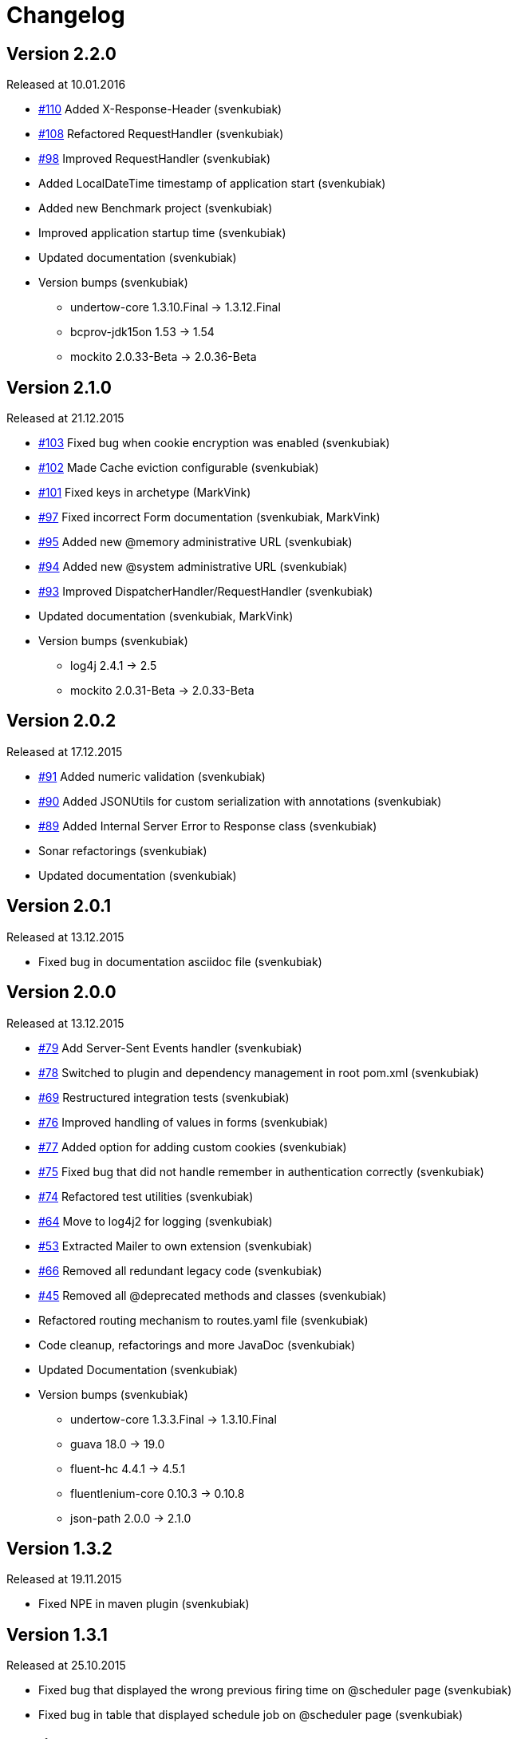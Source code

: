 = Changelog

== Version 2.2.0

[small]#Released at 10.01.2016#

* https://github.com/svenkubiak/mangooio/issues/110[#110] Added X-Response-Header (svenkubiak)
* https://github.com/svenkubiak/mangooio/issues/108[#108] Refactored RequestHandler (svenkubiak)
* https://github.com/svenkubiak/mangooio/issues/98[#98] Improved RequestHandler (svenkubiak)
* Added LocalDateTime timestamp of application start (svenkubiak)
* Added new Benchmark project (svenkubiak)
* Improved application startup time (svenkubiak)
* Updated documentation (svenkubiak)
* Version bumps (svenkubiak)
** undertow-core 1.3.10.Final -> 1.3.12.Final
** bcprov-jdk15on 1.53 -> 1.54
** mockito 2.0.33-Beta -> 2.0.36-Beta

== Version 2.1.0

[small]#Released at 21.12.2015#

* https://github.com/svenkubiak/mangooio/issues/103[#103] Fixed bug when cookie encryption was enabled (svenkubiak)
* https://github.com/svenkubiak/mangooio/issues/102[#102] Made Cache eviction configurable (svenkubiak)
* https://github.com/svenkubiak/mangooio/issues/101[#101] Fixed keys in archetype (MarkVink)
* https://github.com/svenkubiak/mangooio/issues/97[#97] Fixed incorrect Form documentation (svenkubiak, MarkVink)
* https://github.com/svenkubiak/mangooio/issues/94[#95] Added new @memory administrative URL (svenkubiak)
* https://github.com/svenkubiak/mangooio/issues/94[#94] Added new @system administrative URL (svenkubiak)
* https://github.com/svenkubiak/mangooio/issues/93[#93] Improved DispatcherHandler/RequestHandler (svenkubiak)
* Updated documentation (svenkubiak, MarkVink)
* Version bumps (svenkubiak)
** log4j 2.4.1 -> 2.5
** mockito 2.0.31-Beta -> 2.0.33-Beta

== Version 2.0.2

[small]#Released at 17.12.2015#

* https://github.com/svenkubiak/mangooio/issues/91[#91] Added numeric validation (svenkubiak)
* https://github.com/svenkubiak/mangooio/issues/90[#90] Added JSONUtils for custom serialization with annotations (svenkubiak)
* https://github.com/svenkubiak/mangooio/issues/89[#89] Added Internal Server Error to Response class (svenkubiak)
* Sonar refactorings (svenkubiak)
* Updated documentation (svenkubiak)

== Version 2.0.1

[small]#Released at 13.12.2015#

* Fixed bug in documentation asciidoc file (svenkubiak)

== Version 2.0.0

[small]#Released at 13.12.2015#

* https://github.com/svenkubiak/mangooio/issues/79[#79] Add Server-Sent Events handler (svenkubiak)
* https://github.com/svenkubiak/mangooio/issues/78[#78] Switched to plugin and dependency management in root pom.xml (svenkubiak)
* https://github.com/svenkubiak/mangooio/issues/69[#69] Restructured integration tests (svenkubiak)
* https://github.com/svenkubiak/mangooio/issues/76[#76] Improved handling of values in forms (svenkubiak)
* https://github.com/svenkubiak/mangooio/issues/77[#77] Added option for adding custom cookies (svenkubiak)
* https://github.com/svenkubiak/mangooio/issues/75[#75] Fixed bug that did not handle remember in authentication correctly (svenkubiak)
* https://github.com/svenkubiak/mangooio/issues/74[#74] Refactored test utilities (svenkubiak)
* https://github.com/svenkubiak/mangooio/issues/64[#64] Move to log4j2 for logging (svenkubiak)
* https://github.com/svenkubiak/mangooio/issues/53[#53] Extracted Mailer to own extension (svenkubiak)
* https://github.com/svenkubiak/mangooio/issues/66[#66] Removed all redundant legacy code  (svenkubiak)
* https://github.com/svenkubiak/mangooio/issues/45[#45] Removed all @deprecated methods and classes (svenkubiak)
* Refactored routing mechanism to routes.yaml file (svenkubiak)
* Code cleanup, refactorings and more JavaDoc (svenkubiak)
* Updated Documentation (svenkubiak)
* Version bumps (svenkubiak)
** undertow-core 1.3.3.Final -> 1.3.10.Final
** guava 18.0 -> 19.0
** fluent-hc 4.4.1 -> 4.5.1
** fluentlenium-core 0.10.3 -> 0.10.8
** json-path 2.0.0 -> 2.1.0

== Version 1.3.2

[small]#Released at 19.11.2015#

* Fixed NPE in maven plugin (svenkubiak)

== Version 1.3.1

[small]#Released at 25.10.2015#

* Fixed bug that displayed the wrong previous firing time on @scheduler page (svenkubiak)
* Fixed bug in table that displayed schedule job on @scheduler page (svenkubiak)

== Version 1.3.0

[small]#Released at 22.10.2015#

* https://github.com/svenkubiak/mangooio/issues/73[#73] Added Basic HTTP authentication for administrative URLs (svenkubiak)
* https://github.com/svenkubiak/mangooio/issues/72[#72] Added @scheduler administrative URL (svenkubiak)
* https://github.com/svenkubiak/mangooio/issues/71[#71] Added autostart option to scheduler (svenkubiak)
* Code cleanup, refactorings and more javadoc (svenkubiak)
* Updated Documentation (svenkubiak)
* Version bumps (svenkubiak)
** undertow 1.3.0.Final -> 1.3.3.Final
** bcprov-jdk15on 1.52 -> 1.53

== Version 1.2.0

[small]#Released at 17.10.2015#

* https://github.com/svenkubiak/mangooio/issues/33[#33] Added Cookie versioning (svenkubiak)
* https://github.com/svenkubiak/mangooio/issues/57[#57] Added OAuth to authentication (svenkubiak)
* https://github.com/svenkubiak/mangooio/issues/61[#61] Move Body to Request (svenkubiak)
* https://github.com/svenkubiak/mangooio/issues/58[#58] Added @metrics administrative URL (svenkubiak)
* Added PUT and DELETE to MangooRequest in test utilities (svenkuibiak)
* Fixed typo in MangooRequestFilter interface (svenkubiak)
* Updated Documentation (svenkubiak)
* Version bumps (svenkubiak)
** undertow 1.2.12.Final -> 1.3.0.Final
** quartz 2.2.1 -> 2.2.2
** jetty-websocket 8.1.17.v20150415 -> 8.1.18.v20150929

== Version 1.1.4

[small]#Released at 04.10.2015#

* Fixed bug when sending binary content (svenkubiak)
* ExceptionHandler now preserves root cause when exception occurs (svenkubiak)

== Version 1.1.3

[small]#Released at 21.09.2015#

* https://github.com/svenkubiak/mangooio/issues/62[#62] Set default encoding (UTF-8) to form parsing (svenkubiak)
* https://github.com/svenkubiak/mangooio/issues/59[#59] Fixed a NPE when template exception was caught (svenkubiak)

== Version 1.1.2

[small]#Released at 17.09.2015#

* Fixed a NPE when a Request object and JSON was required in a controller method (svenkubiak)
* Refactored dev mode exception template (svenkubiak)
* Fixed bug that did not show exception in frontend in dev mode (svenkubiak)
* Fixed typo in ContentType enum (svenkubiak)

== Version 1.1.1

[small]#Released at 15.09.2015#

* Updated Documentation (svenkubiak)

== Version 1.1.0

[small]#Released at 14.09.2015#

* Refactored RequestHandler (svenkubiak)
* Refactored EhCache to Guava Cache (svenkubiak)
* Added ETag support for dynamic content (svenkubiak)
* Added a method for adding a complete content map to a template (svenkubiak)
* Added administrative URLs @health, @routes, @cache and @config (svenkubiak)
* Updated Documentation (svenkubiak)
* https://github.com/svenkubiak/mangooio/issues/52[#52] Refactored filters (svenkubiak)
* https://github.com/svenkubiak/mangooio/issues/40[#40] Added handling of multiple parameters in controller method (svenkubiak)
* https://github.com/svenkubiak/mangooio/issues/39[#39] Added methods for parameter validation (svenkubiak)
* https://github.com/svenkubiak/mangooio/issues/37[#37] Added option to set the secure flag for session and auth cookie (svenkubiak)
* https://github.com/svenkubiak/mangooio/issues/35[#35] Added method for regular expression to validation (svenkubiak)
* https://github.com/svenkubiak/mangooio/issues/34[#34] Added LocalDate and LocalDateTime as request parameter (svenkubiak)
* https://github.com/svenkubiak/mangooio/issues/36[#36] Validation now works for numeric values (svenkubiak)
* Version bumps (svenkubiak)
** doctester-core 1.1.6 -> 1.1.8
** snakeyaml 1.15 -> 1.16
** junit-toolbox 2.1 -> 2.2
** undertow 1.2.9.Final -> 1.2.12.Final

== Version 1.0.1

[small]#Released at 05.08.2015#

* Fixed typo in archetype that prevented archetype from building (svenkubiak)

== Version 1.0.0

[small]#Released at 31.07.2015#

* Updated documentation (svenkubiak)

== Version 1.0.0-RC5

[small]#Released at 23.07.2015#

* Fixed bug, that prevented dev mode from starting (svenkubiak)
* Updated documentation (svenkubiak)

== Version 1.0.0-RC4

[small]#Released at 23.07.2015#

* Refactored packaging from mangoo.io to io.mangoo (svenkubiak)
* Updated documentation (svenkubiak)
* Sonar refactorings (svenkubiak)
* Added more JavaDoc (svenkubiak)

== Version 1.0.0-RC3

[small]#Released at 10.07.2015#

* Added dispatcher handler and refactored invoking of requesthandler (svenkubiak)
* Added X-XSS-Protection, X-Content-Type-Options and X-Frame-Options headers (svenkubiak)

== Version 1.0.0-RC2

[small]#Released at 07.07.2015#[small]#

* Added some more javadoc (svenkubiak)
* Template engine does not throw generic exception anymore, throws specific ones instead (svenkubiak)
* Version bumps (svenkubiak)
** undertow-core 1.2.7.Final -> 1.2.8.Final
** freemarker 2.3.22 -> 2.3.23

== Version 1.0.0-RC1

[small]#Released at 03.07.2015#

* Sonar Refactorings (svenkubiak)
* https://github.com/svenkubiak/mangooio/issues/32[#32] Switched to Java8 DateTime API (svenkubiak)

== Version 1.0.0-Beta5

[small]#Released at 01.07.2015#

* https://github.com/svenkubiak/mangooio/issues/29[#29] Fixed bug in authentication and session cookie generation (svenkubiak)
* https://github.com/svenkubiak/mangooio/issues/28[#28] Changed default expire of authentication to one hour (svenkubiak)
* https://github.com/svenkubiak/mangooio/issues/26[#26] Added option to pass an external configuration path (svenkubiak)
* https://github.com/svenkubiak/mangooio/issues/23[#23] Added form unit tests and more bindings tests (svenkubiak)
* https://github.com/svenkubiak/mangooio/issues/20[#20] Added convinent methods for retrieving default config values (svenkubiak)
* https://github.com/svenkubiak/mangooio/issues/24[#24] Switched from properties to yaml configuration (svenkubiak)
* https://github.com/svenkubiak/mangooio/issues/17[#17] Added preparsing of routes (svenkubiak)

== Version 1.0.0-Beta4

[small]#Released at 29.07.2015#

* https://github.com/svenkubiak/mangooio/issues/19[#19] Fixed MangooFluent and refactored testing utilities (svenkubiak)
* https://github.com/svenkubiak/mangooio/issues/18[#18] Added default validation messages for form handling (svenkubiak)
* Better exception handling when in dev mode (svenkubiak)
* Fixed bug that prevented flash from bein passed to next request (svenkubiak)
* Optimized the shade plugin to create smaller JAR files (svenkubiak)

== Version 1.0.0-Beta3

[small]#Released at 26.07.2015#

* Fixed bug that did not set the correct cookie for authentication (svenkubiak)
* Fixed bug in authentication which caused an error when authentication was injected (svenkubiak)
* Fixed bug in cache that throw an NPE when getType was called and value was not in cache (svenkubiak)
* Added method to add additional content to template with a filter (svenkubiak)
* Added missing interfaces methods to maven archetype (svenkubiak)

== Version 1.0.0-Beta2

[small]#Released at 23.07.2015#

* https://github.com/svenkubiak/mangooio/issues/9[#9] Refactored dev mode exception page (svenkubiak)
* https://github.com/svenkubiak/mangooio/issues/15[#15] Added version tag to documentation (PDF and HTML) (svenkubiak)
* https://github.com/svenkubiak/mangooio/issues/16[#16] Fixed bug that result in wrong compilation when in dev mode (svenkubiak)
* Cache is not autostarted anymore (svenkubiak)
* Fixed bug that throw NumberFormatException when passing an empty request parameter (svenkubiak)

== Version 1.0.0-Beta1

[small]#Released at 17.07.2015#

* Added server "Undertow" token to response (svenkubiak)
* Added new lifecycle hook "applicationInitialized" (svenkubiak)
* Fixed bug that checked mode for testing incorrectly (svenkubiak)
* https://github.com/svenkubiak/mangooio/issues/10[#10] Added option to add additional headers to response (svenkubiak)
* https://github.com/svenkubiak/mangooio/issues/12[#12] Added option to autocast cache values (svenkubiak)
* https://github.com/svenkubiak/mangooio/issues/11[#11] Application name and secret is now generated from user input (svenkubiak)
* https://github.com/svenkubiak/mangooio/issues/13[#13] Archetype now takes root project version on generation (svenkubiak)
* Updated documentation (svenkubiak)
* Sonar refactorings (svenkubiak)

== Version 1.0.0-Alpha3

[small]#Released at 15.06.2015#

* https://github.com/svenkubiak/mangooio/issues/2[#2] Fixed flash passing between requests (svenkubiak)
* https://github.com/svenkubiak/mangooio/issues/1[#1] Fixed failing parameter tests (svenkubiak)
* https://github.com/svenkubiak/mangooio/issues/6[#6] Version bump (svenkubiak)
* https://github.com/svenkubiak/mangooio/issues/5[#5] Added option for sending binary content (svenkubiak)
* Added HtmlUnitDriver to MangooUnit (svenkubiak)
* Removed changelog from documentation and added to seperate file (svenkubiak)
* Fixed bug that did not pass request parameter when project was generated from archetype (svenkubiak)

== Version 1.0.0-Alpha2

[small]#Released at 11.06.2015#

* Added asciidoc documentation to mangooio-core (svenkubiak)

== Version 1.0.0-Alpha1

[small]#Released at 11.06.2015#

* Initial release (svenkubiak)
